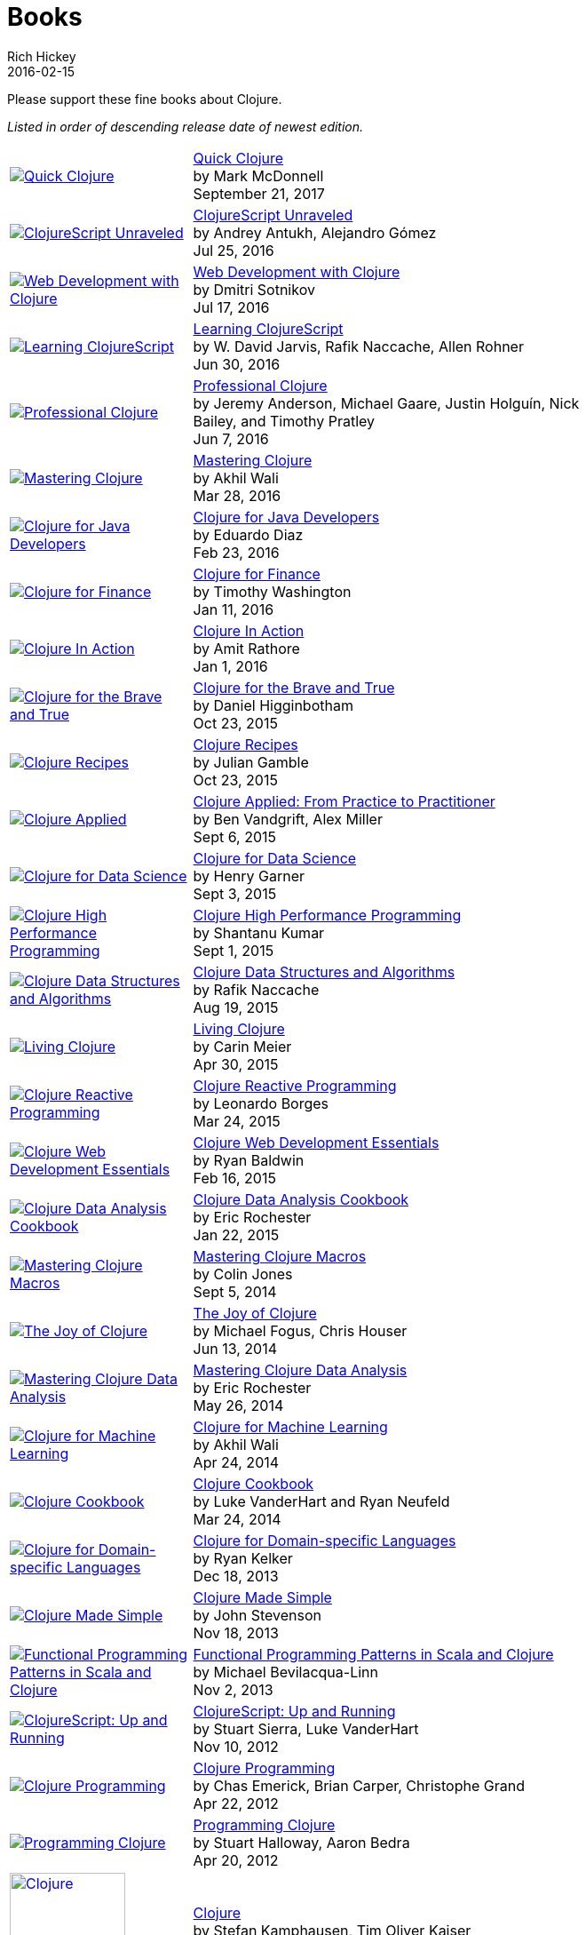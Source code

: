 = Books
Rich Hickey
2016-02-15
:type: community
:toc: macro
:icons: font

Please support these fine books about Clojure.

_Listed in order of descending release date of newest edition._

[width="80", cols="<.^30a,.^70"]
|===

| image::http://ecx.images-amazon.com/images/I/41avfPT%2Bi6L._SL160.jpg[Quick Clojure,link="http://www.apress.com/gp/book/9781484229514"]
| http://www.apress.com/gp/book/9781484229514[Quick Clojure] +
by Mark McDonnell +
September 21, 2017

| image::https://s3.amazonaws.com/titlepages.leanpub.com/clojurescript-unraveled/small[ClojureScript Unraveled,link="https://leanpub.com/clojurescript-unraveled"]
| https://leanpub.com/clojurescript-unraveled[ClojureScript Unraveled] +
by Andrey Antukh, Alejandro Gómez +
Jul 25, 2016

| image::http://ecx.images-amazon.com/images/I/518xLvhHZ1L._SL160.jpg[Web Development with Clojure,link="https://amzn.com/1680500821"]
| https://amzn.com/1680500821[Web Development with Clojure] +
by Dmitri Sotnikov +
Jul 17, 2016

| image::http://ecx.images-amazon.com/images/I/51EwRiXh4ZL._SL160.jpg[Learning ClojureScript, link="http://a.co/2X3MJn2"]
| http://a.co/2X3MJn2[Learning ClojureScript] +
by W. David Jarvis, Rafik Naccache, Allen Rohner +
Jun 30, 2016

| image::http://ecx.images-amazon.com/images/I/51iq-PKIZ8L._SL160.jpg[Professional Clojure, link="https://amzn.com/1119267277"]
| https://amzn.com/1119267277[Professional Clojure] +
by Jeremy Anderson, Michael Gaare, Justin Holguín, Nick Bailey, and Timothy Pratley +
Jun 7, 2016

| image::http://ecx.images-amazon.com/images/I/61TJZjnjO0L._SL160.jpg[Mastering Clojure, link="https://amzn.com/B017XSFL4Q"]
| https://amzn.com/B017XSFL4Q[Mastering Clojure] +
by Akhil Wali +
Mar 28, 2016

| image::http://ecx.images-amazon.com/images/I/61p47dd81cL._SL160.jpg[Clojure for Java Developers, link="https://amzn.com/B019OP7JIW"]
| https://amzn.com/B019OP7JIW[Clojure for Java Developers] +
by Eduardo Diaz +
Feb 23, 2016

| image::http://ecx.images-amazon.com/images/I/51ofF2ckdkL._SL160.jpg[Clojure for Finance, link="https://amzn.com/1785289284"]
| https://amzn.com/1785289284[Clojure for Finance] +
by Timothy Washington +
Jan 11, 2016

| image::http://ecx.images-amazon.com/images/I/51QWOEjmtIL._SL160.jpg[Clojure In Action, link="https://amzn.com/1617291528"]
| https://amzn.com/1617291528[Clojure In Action] +
by Amit Rathore +
Jan 1, 2016

| image::http://ecx.images-amazon.com/images/I/6112vbQYDLL._SL160.jpg[Clojure for the Brave and True,link="https://amzn.com/1593275919"]
| https://amzn.com/1593275919[Clojure for the Brave and True] +
by Daniel Higginbotham +
Oct 23, 2015

| image::http://ecx.images-amazon.com/images/I/51aMgNS%2BK7L._SL160.jpg[Clojure Recipes,link="https://amzn.com/0321927737"]
| https://amzn.com/0321927737[Clojure Recipes] +
by Julian Gamble +
Oct 23, 2015

| image::http://ecx.images-amazon.com/images/I/41iH5aTHB3L._SL160.jpg[Clojure Applied,link="https://amzn.com/1680500740"]
| https://amzn.com/1680500740[Clojure Applied: From Practice to Practitioner] +
by Ben Vandgrift, Alex Miller +
Sept 6, 2015

| image::http://ecx.images-amazon.com/images/I/51ki-47i6bL._SL160.jpg[Clojure for Data Science,link="https://amzn.com/1784397180"]
| https://amzn.com/1784397180[Clojure for Data Science] +
by Henry Garner +
Sept 3, 2015

| image::http://ecx.images-amazon.com/images/I/51Nym1wJXVL._SL160.jpg[Clojure High Performance Programming,link="https://amzn.com/1785283642"]
| https://amzn.com/1785283642[Clojure High Performance Programming] +
by Shantanu Kumar +
Sept 1, 2015

| image::http://ecx.images-amazon.com/images/I/515vh5czqnL._SL160.jpg[Clojure Data Structures and Algorithms,link="https://amzn.com/1785281453"]
| https://amzn.com/1785281453[Clojure Data Structures and Algorithms] +
by Rafik Naccache +
Aug 19, 2015

| image::http://ecx.images-amazon.com/images/I/5122uV93jfL._SL160.jpg[Living Clojure,link="https://amzn.com/1491909048"]
| https://amzn.com/1491909048[Living Clojure] +
by Carin Meier +
Apr 30, 2015

| image::http://ecx.images-amazon.com/images/I/51l1oGz9N7L._SL160.jpg[Clojure Reactive Programming,link="https://amzn.com/1783986662"]
| https://amzn.com/1783986662[Clojure Reactive Programming] +
by Leonardo Borges +
Mar 24, 2015

| image::http://ecx.images-amazon.com/images/I/51XnilmUaIL._SL160.jpg[Clojure Web Development Essentials,link="https://amzn.com/1784392227"]
| https://amzn.com/1784392227[Clojure Web Development Essentials] +
by Ryan Baldwin +
Feb 16, 2015

| image::http://ecx.images-amazon.com/images/I/51-B3kElSiL._SL160.jpg[Clojure Data Analysis Cookbook, link="https://amzn.com/1784390291"]
| https://amzn.com/1784390291[Clojure Data Analysis Cookbook] +
by Eric Rochester +
Jan 22, 2015

| image::http://ecx.images-amazon.com/images/I/51nhUEYSLhL._SL160.jpg[Mastering Clojure Macros,link="https://amzn.com/1941222226"]
| https://amzn.com/1941222226[Mastering Clojure Macros] +
by Colin Jones +
Sept 5, 2014

| image::http://ecx.images-amazon.com/images/I/518RxlXpXsL._SL160.jpg[The Joy of Clojure,link="https://amzn.com/1617291412"]
| https://amzn.com/1617291412[The Joy of Clojure] +
by Michael Fogus, Chris Houser +
Jun 13, 2014

| image::http://ecx.images-amazon.com/images/I/51gyxyvmX3L._SL160.jpg[Mastering Clojure Data Analysis,link="https://amzn.com/1783284137"]
| https://amzn.com/1783284137[Mastering Clojure Data Analysis] +
by Eric Rochester +
May 26, 2014

| image::http://ecx.images-amazon.com/images/I/51Af%2B5qKOeL._SL160.jpg[Clojure for Machine Learning,link="https://amzn.com/1783284358"]
| https://amzn.com/1783284358[Clojure for Machine Learning] +
by Akhil Wali +
Apr 24, 2014

| image::http://ecx.images-amazon.com/images/I/51NPZu-5PiL._SL160.jpg[Clojure Cookbook, link="https://amzn.com/1449366171"]
| https://amzn.com/1449366171[Clojure Cookbook] +
by Luke VanderHart and Ryan Neufeld +
Mar 24, 2014

| image::http://ecx.images-amazon.com/images/I/515hwMhZELL._SL160.jpg[Clojure for Domain-specific Languages,link="https://amzn.com/1782166505"]
| https://amzn.com/1782166505[Clojure for Domain-specific Languages] +
by Ryan Kelker +
Dec 18, 2013

| image::http://ecx.images-amazon.com/images/I/41FPAAxXDhL._SL160.jpg[Clojure Made Simple,link="https://amzn.com/B00BSY20HS"]
| https://amzn.com/B00BSY20HS[Clojure Made Simple] +
by John Stevenson +
Nov 18, 2013

| image::http://ecx.images-amazon.com/images/I/51i1Cn-IqdL._SL160.jpg[Functional Programming Patterns in Scala and Clojure,link="https://amzn.com/1937785475"]
| https://amzn.com/1937785475[Functional Programming Patterns in Scala and Clojure] +
by Michael Bevilacqua-Linn +
Nov 2, 2013

| image::http://ecx.images-amazon.com/images/I/51KgF%2B-38WL._SL160.jpg[ClojureScript: Up and Running,link="https://amzn.com/1449327435"]
| https://amzn.com/1449327435[ClojureScript: Up and Running] +
by Stuart Sierra, Luke VanderHart +
Nov 10, 2012

| image::http://ecx.images-amazon.com/images/I/41sY2b6MKiL._SL160.jpg[Clojure Programming,link="https://amzn.com/1449394701"]
| https://amzn.com/1449394701[Clojure Programming] +
by Chas Emerick, Brian Carper, Christophe Grand +
Apr 22, 2012

| image::http://ecx.images-amazon.com/images/I/41aJY7x54bL._SL160.jpg[Programming Clojure,link="https://amzn.com/1934356867"]
| https://amzn.com/1934356867[Programming Clojure] +
by Stuart Halloway, Aaron Bedra +
Apr 20, 2012

| image::http://clojure-buch.de/cover.jpg[Clojure,link="http://clojure-buch.de/",width=130]
| http://clojure-buch.de/[Clojure] +
by Stefan Kamphausen, Tim Oliver Kaiser +
Sep 20, 2010

| image::http://ecx.images-amazon.com/images/I/51dWGdAPwUL._SL160.jpg[Practical Clojure, link="https://amzn.com/1430272317"]
| https://amzn.com/1430272317[Practical Clojure] +
by Luke VanderHart, Stuart Sierra +
Jun 1, 2010

|===



